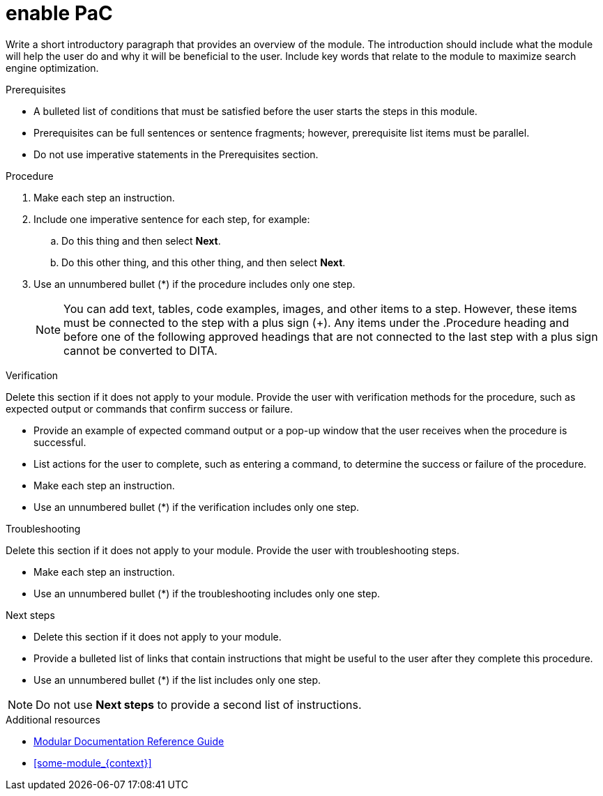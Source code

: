 :_newdoc-version: 2.18.4
:_template-generated: 2025-05-08
:_mod-docs-content-type: PROCEDURE

[id="enable-pac_{context}"]
= enable PaC

Write a short introductory paragraph that provides an overview of the module. The introduction should include what the module will help the user do and why it will be beneficial to the user. Include key words that relate to the module to maximize search engine optimization.

.Prerequisites
* A bulleted list of conditions that must be satisfied before the user starts the steps in this module.
* Prerequisites can be full sentences or sentence fragments; however, prerequisite list items must be parallel.
* Do not use imperative statements in the Prerequisites section.

.Procedure
. Make each step an instruction.
. Include one imperative sentence for each step, for example:
.. Do this thing and then select *Next*.
.. Do this other thing, and this other thing, and then select *Next*.
. Use an unnumbered bullet (*) if the procedure includes only one step.
+
NOTE: You can add text, tables, code examples, images, and other items to a step. However, these items must be connected to the step with a plus sign (+). Any items under the .Procedure heading and before one of the following approved headings that are not connected to the last step with a plus sign cannot be converted to DITA.

.Verification
Delete this section if it does not apply to your module. Provide the user with verification methods for the procedure, such as expected output or commands that confirm success or failure.

* Provide an example of expected command output or a pop-up window that the user receives when the procedure is successful.
* List actions for the user to complete, such as entering a command, to determine the success or failure of the procedure.
* Make each step an instruction.
* Use an unnumbered bullet (*) if the verification includes only one step.

.Troubleshooting
Delete this section if it does not apply to your module. Provide the user with troubleshooting steps.

* Make each step an instruction.
* Use an unnumbered bullet (*) if the troubleshooting includes only one step.

.Next steps
* Delete this section if it does not apply to your module.
* Provide a bulleted list of links that contain instructions that might be useful to the user after they complete this procedure.
* Use an unnumbered bullet (*) if the list includes only one step.

NOTE: Do not use *Next steps* to provide a second list of instructions.

[role="_additional-resources"]
.Additional resources
* link:https://github.com/redhat-documentation/modular-docs#modular-documentation-reference-guide[Modular Documentation Reference Guide]
* xref:some-module_{context}[]

